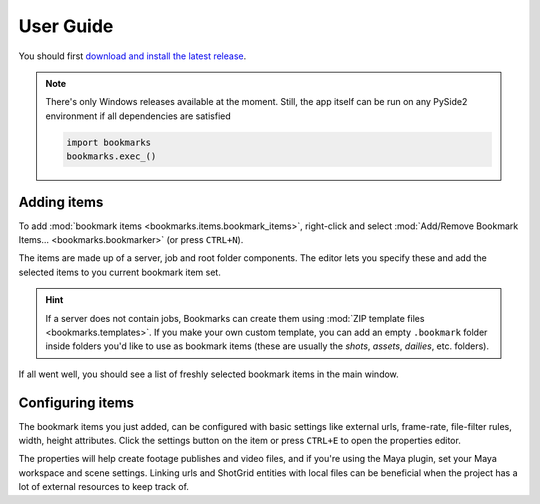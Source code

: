 User Guide
##############


You should first `download and install the latest release <https://github.com/wgergely/bookmarks/releases/download/0.6.0/Bookmarks_0.6.0.exe>`_.

.. note::

    There's only Windows releases available at the moment. Still, the app itself can be run
    on any PySide2 environment if all dependencies are satisfied

    .. code-block:: python

        import bookmarks
        bookmarks.exec_()


Adding items
-------------------------------------


.. centered:: |step02|


To add :mod:`bookmark items <bookmarks.items.bookmark_items>`,
right-click and select :mod:`Add/Remove Bookmark Items... <bookmarks.bookmarker>`
(or press ``CTRL+N``).

The items are made up of a server, job and root folder components.
The editor lets you specify these and add the selected items to you current
bookmark item set.

.. centered:: |step03|


.. hint::

    If a server does not contain jobs, Bookmarks can create them using
    :mod:`ZIP template files <bookmarks.templates>`.
    If you make your own custom template, you can add an empty ``.bookmark`` folder inside
    folders you'd like to use as bookmark items (these are usually the `shots`, `assets`,
    `dailies`, etc. folders).



.. centered:: |step04|


If all went well, you should see a list of freshly selected bookmark items in the main
window.




Configuring items
-------------------


The bookmark items you just added, can be configured with basic settings like external urls, frame-rate,
file-filter rules, width, height attributes. Click the settings button on the item or
press ``CTRL+E`` to open the properties editor.


.. centered:: |step06|


The properties will help create footage publishes and video files, and if you're using
the Maya plugin, set your Maya workspace and scene settings. Linking urls and ShotGrid
entities with local files can be beneficial when the project has a lot of external
resources to keep track of.

.. centered:: |step05|



.. |step02| image:: userguide/step02.png
    :alt: Pick bookmark items



.. |step03| image:: userguide/step03.png
    :alt: Add server, job and root folder components


.. |step04| image:: userguide/step04.png
    :alt: Ready!


.. |step05| image:: userguide/step05.png
    :alt: Item

.. |step06| image:: userguide/step06.png
    :alt: Item properties
